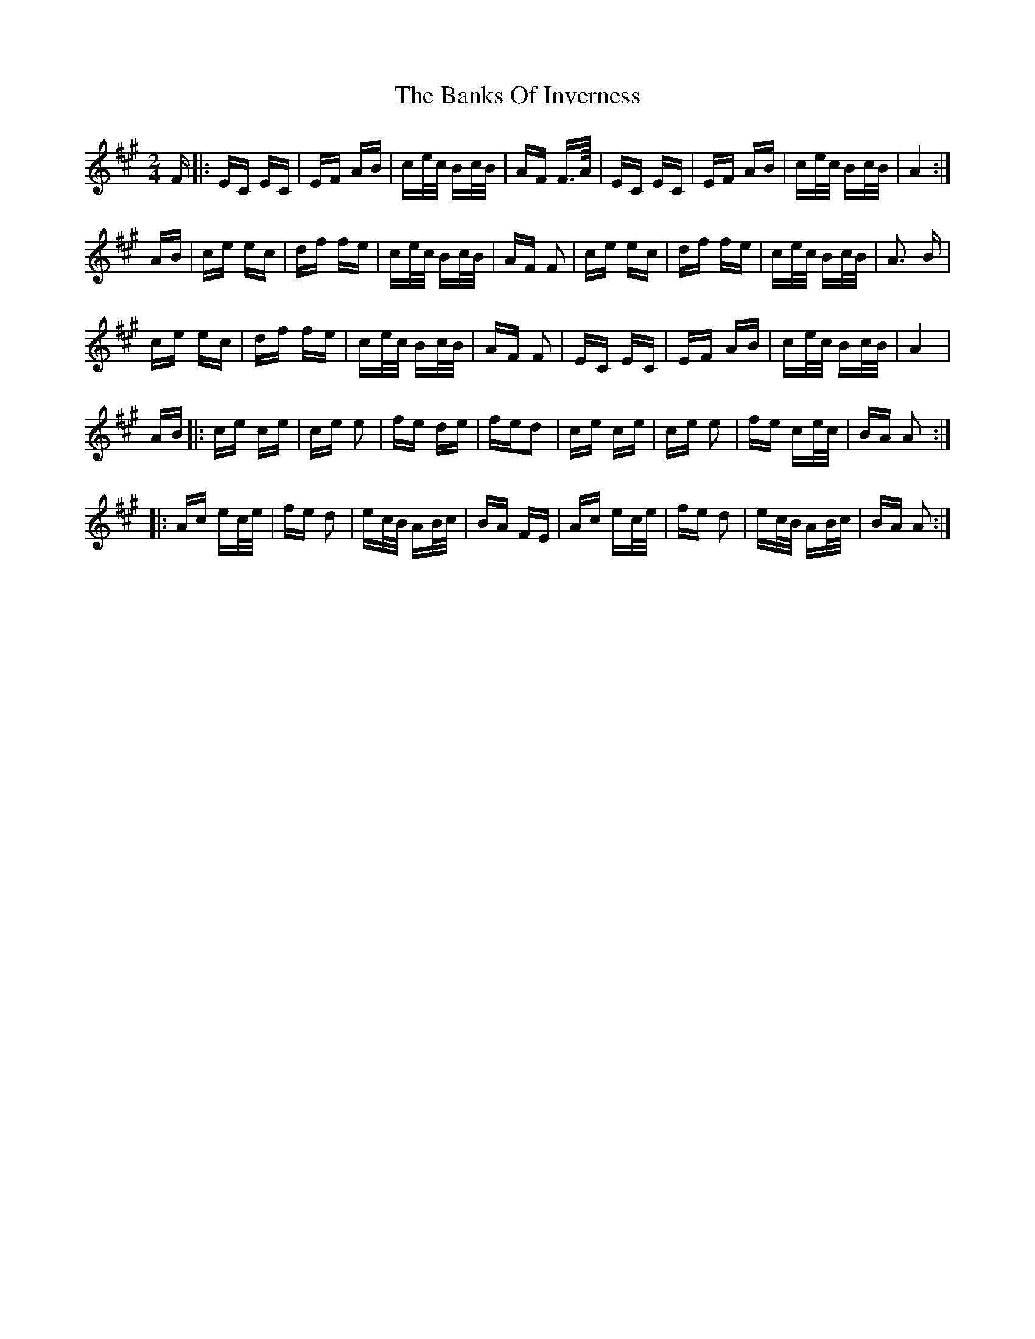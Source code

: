 X: 2691
T: Banks Of Inverness, The
R: polka
M: 2/4
K: Amajor
F|:EC EC|EF AB|ce/c/ Bc/B/|AF F>A/|EC EC|EF AB|ce/c/ Bc/B/|A4:|
AB|ce ec|df fe|ce/c/ Bc/B/|AF F2|ce ec|df fe|ce/c/ Bc/B/|A3 B|
ce ec|df fe|ce/c/ Bc/B/|AF F2|EC EC|EF AB|ce/c/ Bc/B/|A4|
AB|:ce ce|ce e2|fe de|fed2|ce ce|ce e2|fe ce/c/|BA A2:|
|:Ac ec/e/|fe d2|ec/B/ AB/c/|BA FE|Ac ec/e/|fe d2|ec/B/ AB/c/|BA A2:|

